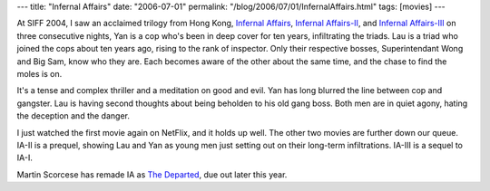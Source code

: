 ---
title: "Infernal Affairs"
date: "2006-07-01"
permalink: "/blog/2006/07/01/InfernalAffairs.html"
tags: [movies]
---



.. image:: https://www.twitchfilm.net/pics/Infernal-Affairs.jpg
    :alt: Infernal Affairs
    :class: left-float

At SIFF 2004, I saw an acclaimed trilogy from Hong Kong,
`Infernal Affairs <http://www.imdb.com/title/tt0338564/>`_,
`Infernal Affairs\-II <http://www.imdb.com/title/tt0369060/>`_,
and `Infernal Affairs\-III <http://www.imdb.com/title/tt0374339/>`_
on three consecutive nights,
Yan is a cop who's been in deep cover for ten years, infiltrating the triads.
Lau is a triad who joined the cops about ten years ago,
rising to the rank of inspector.
Only their respective bosses, Superintendant Wong and Big Sam, know who they are.
Each becomes aware of the other about the same time,
and the chase to find the moles is on.

It's a tense and complex thriller and a meditation on good and evil.
Yan has long blurred the line between cop and gangster.
Lau is having second thoughts about being beholden to his old gang boss.
Both men are in quiet agony, hating the deception and the danger.

I just watched the first movie again on NetFlix, and it holds up well.
The other two movies are further down our queue. IA\-II is a prequel,
showing Lau and Yan as young men just setting out on their long-term
infiltrations. IA\-III is a sequel to IA\-I.

Martin Scorcese has remade IA as
`The Departed <http://www.imdb.com/title/tt0407887/>`_,
due out later this year.

.. _permalink:
    /blog/2006/07/01/InfernalAffairs.html
